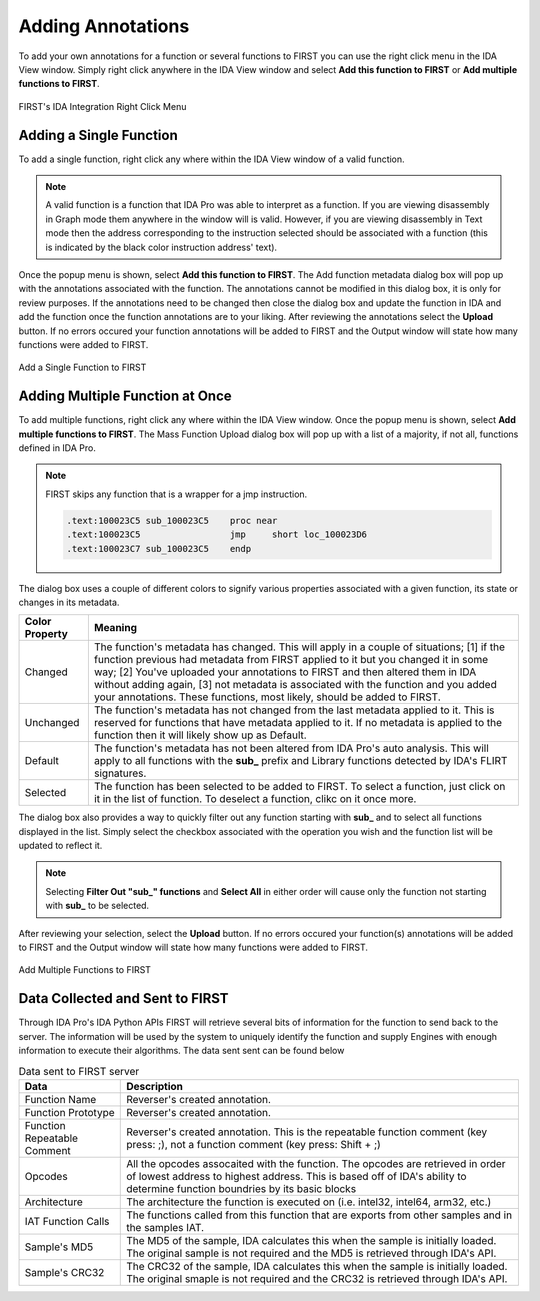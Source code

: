.. _ida-adding:

==================
Adding Annotations
==================
To add your own annotations for a function or several functions to FIRST you can use the right click menu in the IDA View window. Simply right click anywhere in the IDA View window and select **Add this function to FIRST** or **Add multiple functions to FIRST**.

.. figure:: _static/images/ida_view_right_click_popup.gif
    :align: center
    :alt: FIRST's IDA Integration Right Click Menu

    FIRST's IDA Integration Right Click Menu

Adding a Single Function
========================
To add a single function, right click any where within the IDA View window of a valid function.

.. note::

    A valid function is a function that IDA Pro was able to interpret as a function. If you are viewing disassembly in Graph mode them anywhere in the window will is valid. However, if you are viewing disassembly in Text mode then the address corresponding to the instruction selected should be associated with a function (this is indicated by the black color instruction address' text).

Once the popup menu is shown, select **Add this function to FIRST**. The Add function metadata dialog box will pop up with the annotations associated with the function. The annotations cannot be modified in this dialog box, it is only for review purposes. If the annotations need to be changed then close the dialog box and update the function in IDA and add the function once the function annotations are to your liking. After reviewing the annotations select the **Upload** button. If no errors occured your function annotations will be added to FIRST and the Output window will state how many functions were added to FIRST.

.. figure:: _static/images/add_single_function.gif
    :align: center
    :alt: Add a Single Function to FIRST

    Add a Single Function to FIRST


Adding Multiple Function at Once
================================
To add multiple functions, right click any where within the IDA View window. Once the popup menu is shown, select **Add multiple functions to FIRST**. The Mass Function Upload dialog box will pop up with a list of a majority, if not all, functions defined in IDA Pro.

.. note::

    FIRST skips any function that is a wrapper for a jmp instruction.

    .. code::

        .text:100023C5 sub_100023C5    proc near
        .text:100023C5                 jmp     short loc_100023D6
        .text:100023C7 sub_100023C5    endp

The dialog box uses a couple of different colors to signify various properties associated with a given function, its state or changes in its metadata.

.. list-table::
    :header-rows: 1

    * - Color Property
      - Meaning
    * - Changed
      - The function's metadata has changed. This will apply in a couple of situations; [1] if the function previous had metadata from FIRST applied to it but you changed it in some way; [2] You've uploaded your annotations to FIRST and then altered them in IDA without adding again, [3] not metadata is associated with the function and you added your annotations. These functions, most likely, should be added to FIRST.
    * - Unchanged
      - The function's metadata has not changed from the last metadata applied to it. This is reserved for functions that have metadata applied to it. If no metadata is applied to the function then it will likely show up as Default.
    * - Default
      - The function's metadata has not been altered from IDA Pro's auto analysis. This will apply to all functions with the **sub_** prefix and Library functions detected by IDA's FLIRT signatures.
    * - Selected
      - The function has been selected to be added to FIRST. To select a function, just click on it in the list of function. To deselect a function, clikc on it once more.

The dialog box also provides a way to quickly filter out any function starting with **sub_** and to select all functions displayed in the list. Simply select the checkbox associated with the operation you wish and the function list will be updated to reflect it.

.. note::

    Selecting **Filter Out "sub_" functions** and **Select All** in either order will cause only the function not starting with **sub_** to be selected.

After reviewing your selection, select the **Upload** button. If no errors occured your function(s) annotations will be added to FIRST and the Output window will state how many functions were added to FIRST.


.. figure:: _static/images/add_multiple_functions.gif
    :align: center
    :alt: Add Multiple Functions to FIRST

    Add Multiple Functions to FIRST

Data Collected and Sent to FIRST
================================
Through IDA Pro's IDA Python APIs FIRST will retrieve several bits of information for the function to send back to the server. The information will be used by the system to uniquely identify the function and supply Engines with enough information to execute their algorithms. The data sent sent can be found below

.. list-table:: Data sent to FIRST server
    :header-rows: 1

    * - Data
      - Description
    * - Function Name
      - Reverser's created annotation.
    * - Function Prototype
      - Reverser's created annotation.
    * - Function Repeatable Comment
      - Reverser's created annotation. This is the repeatable function comment
        (key press: ;), not a function comment (key press: Shift + ;)
    * - Opcodes
      - All the opcodes assocaited with the function. The opcodes are retrieved
        in order of lowest address to highest address. This is based off of IDA's
        ability to determine function boundries by its basic blocks
    * - Architecture
      - The architecture the function is executed on (i.e. intel32, intel64,
        arm32, etc.)
    * - IAT Function Calls
      - The functions called from this function that are exports from other
        samples and in the samples IAT.
    * - Sample's MD5
      - The MD5 of the sample, IDA calculates this when the sample is initially
        loaded. The original sample is not required and the MD5 is retrieved
        through IDA's API.
    * - Sample's CRC32
      - The CRC32 of the sample, IDA calculates this when the sample is initially
        loaded. The original smaple is not required and the CRC32 is retrieved
        through IDA's API.
